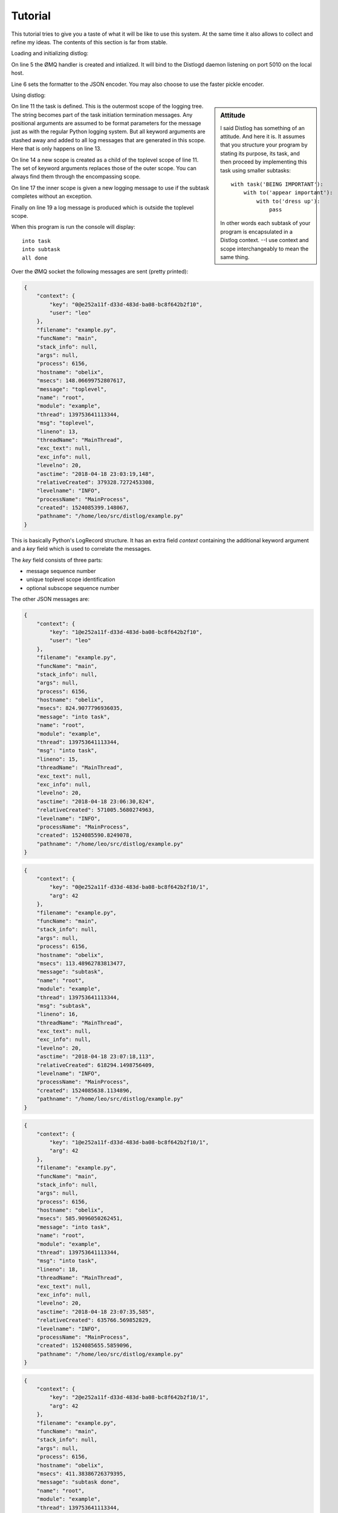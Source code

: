 Tutorial
========

This tutorial tries to give you a taste of what it will be like to use this
system. At the same time it also allows to collect and refine my ideas.
The contents of this section is far from stable.

Loading and initializing distlog:

.. code-block:: python
    :linenos:
    :emphasize-lines: 5-6

    import logging
    import distlog

    logger = logging.getLogger()
    handler = distlog.ZmqHandler('tcp://localhost:5010')
    handler.setFormatter(distlog.JSONFormatter())
    logger.addHandler(handler)
    logger.setLevel(logging.INFO)

On line 5 the ØMQ handler is created and intialized. It will bind to the
Distlogd daemon listening on port 5010 on the local host.

Line 6 sets the formatter to the JSON encoder. You may also choose to use the
faster pickle encoder.

Using distlog:

.. code-block:: python
    :linenos:
    :lineno-start: 10
    :emphasize-lines: 2,5, 8

    def main():
        with distlog.task('toplevel', user='leo') as job:
            print('into task')
            logger.info('into task')
            with distlog.to('subtask', arg=42) as job:
                print('into subtask')
                logger.info('into task')
                job.success('subtask done')
        print('all done')
        logger.info('all done')

    if __name__ == '__main__':
        main()

.. sidebar:: Attitude

    I said Distlog has something of an attitude.
    And here it is.
    It assumes that you structure your program by stating its purpose, its task,
    and then proceed by implementing this task using smaller subtasks::

        with task('BEING IMPORTANT'):
            with to('appear important'):
                with to('dress up'):
                    pass

    In other words each subtask of your program is encapsulated in a Distlog
    context. --I use context and scope interchangeably to mean the same thing.

On line 11 the task is defined. This is the outermost scope of the logging tree.
The string becomes part of the task initiation termination messages.
Any positional arguments are assumed to be format parameters for the message
just as with the regular Python logging system.
But all keyword arguments are stashed away and added to all log messages that
are generated in this scope. Here that is only happens on line 13.

On line 14 a new scope is created as a child of the toplevel scope of line
11. The set of keyword arguments replaces those of the outer scope.
You can always find them through the encompassing scope.

On line 17 the inner scope is given a new logging message to use if the subtask
completes without an exception.

Finally on line 19 a log message is produced which is outside the toplevel scope.

When this program is run the console will display::

    into task
    into subtask
    all done

Over the ØMQ socket the following messages are sent (pretty printed):

.. code-block:: json

    {
        "context": {
            "key": "0@e252a11f-d33d-483d-ba08-bc8f642b2f10",
            "user": "leo"
        },
        "filename": "example.py",
        "funcName": "main",
        "stack_info": null,
        "args": null,
        "process": 6156,
        "hostname": "obelix",
        "msecs": 148.06699752807617,
        "message": "toplevel",
        "name": "root",
        "module": "example",
        "thread": 139753641113344,
        "msg": "toplevel",
        "lineno": 13,
        "threadName": "MainThread",
        "exc_text": null,
        "exc_info": null,
        "levelno": 20,
        "asctime": "2018-04-18 23:03:19,148",
        "relativeCreated": 379328.7272453308,
        "levelname": "INFO",
        "processName": "MainProcess",
        "created": 1524085399.148067,
        "pathname": "/home/leo/src/distlog/example.py"
    }

This is basically Python's LogRecord structure. It has an extra field `context`
containing the additional keyword argument and a `key` field which is used to
correlate the messages.

The `key` field consists of three parts:

* message sequence number
* unique toplevel scope identification
* optional subscope sequence number


The other JSON messages are:

.. code-block:: json

    {
        "context": {
            "key": "1@e252a11f-d33d-483d-ba08-bc8f642b2f10",
            "user": "leo"
        },
        "filename": "example.py",
        "funcName": "main",
        "stack_info": null,
        "args": null,
        "process": 6156,
        "hostname": "obelix",
        "msecs": 824.9077796936035,
        "message": "into task",
        "name": "root",
        "module": "example",
        "thread": 139753641113344,
        "msg": "into task",
        "lineno": 15,
        "threadName": "MainThread",
        "exc_text": null,
        "exc_info": null,
        "levelno": 20,
        "asctime": "2018-04-18 23:06:30,824",
        "relativeCreated": 571005.5680274963,
        "levelname": "INFO",
        "processName": "MainProcess",
        "created": 1524085590.8249078,
        "pathname": "/home/leo/src/distlog/example.py"
    }

.. code-block:: json

    {
        "context": {
            "key": "0@e252a11f-d33d-483d-ba08-bc8f642b2f10/1",
            "arg": 42
        },
        "filename": "example.py",
        "funcName": "main",
        "stack_info": null,
        "args": null,
        "process": 6156,
        "hostname": "obelix",
        "msecs": 113.48962783813477,
        "message": "subtask",
        "name": "root",
        "module": "example",
        "thread": 139753641113344,
        "msg": "subtask",
        "lineno": 16,
        "threadName": "MainThread",
        "exc_text": null,
        "exc_info": null,
        "levelno": 20,
        "asctime": "2018-04-18 23:07:18,113",
        "relativeCreated": 618294.1498756409,
        "levelname": "INFO",
        "processName": "MainProcess",
        "created": 1524085638.1134896,
        "pathname": "/home/leo/src/distlog/example.py"
    }

.. code-block:: json

    {
        "context": {
            "key": "1@e252a11f-d33d-483d-ba08-bc8f642b2f10/1",
            "arg": 42
        },
        "filename": "example.py",
        "funcName": "main",
        "stack_info": null,
        "args": null,
        "process": 6156,
        "hostname": "obelix",
        "msecs": 585.9096050262451,
        "message": "into task",
        "name": "root",
        "module": "example",
        "thread": 139753641113344,
        "msg": "into task",
        "lineno": 18,
        "threadName": "MainThread",
        "exc_text": null,
        "exc_info": null,
        "levelno": 20,
        "asctime": "2018-04-18 23:07:35,585",
        "relativeCreated": 635766.569852829,
        "levelname": "INFO",
        "processName": "MainProcess",
        "created": 1524085655.5859096,
        "pathname": "/home/leo/src/distlog/example.py"
    }

.. code-block:: json

    {
        "context": {
            "key": "2@e252a11f-d33d-483d-ba08-bc8f642b2f10/1",
            "arg": 42
        },
        "filename": "example.py",
        "funcName": "main",
        "stack_info": null,
        "args": null,
        "process": 6156,
        "hostname": "obelix",
        "msecs": 411.38386726379395,
        "message": "subtask done",
        "name": "root",
        "module": "example",
        "thread": 139753641113344,
        "msg": "subtask done",
        "lineno": 19,
        "threadName": "MainThread",
        "exc_text": null,
        "exc_info": null,
        "levelno": 20,
        "asctime": "2018-04-18 23:08:13,411",
        "relativeCreated": 673592.0441150665,
        "levelname": "INFO",
        "processName": "MainProcess",
        "created": 1524085693.4113839,
        "pathname": "/home/leo/src/distlog/example.py"
    }

Note that the message shows the contents of the success() parameters.

.. code-block:: json

    {
        "context": null,
        "filename": "example.py",
        "funcName": "main",
        "stack_info": null,
        "args": null,
        "process": 6156,
        "hostname": "obelix",
        "msecs": 740.2544021606445,
        "message": "all done",
        "name": "root",
        "module": "example",
        "thread": 139753641113344,
        "msg": "all done",
        "lineno": 21,
        "threadName": "MainThread",
        "exc_text": null,
        "exc_info": null,
        "levelno": 20,
        "asctime": "2018-04-18 23:08:52,740",
        "relativeCreated": 712920.9146499634,
        "levelname": "INFO",
        "processName": "MainProcess",
        "created": 1524085732.7402544,
        "pathname": "/home/leo/src/distlog/example.py"
    }

Outside of any context so the `context` field is null/None.
